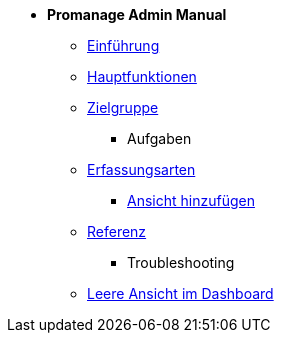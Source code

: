 * *Promanage Admin Manual*
*** xref:Concept/Einfuehrung_Admin.adoc[Einführung]
*** xref:Concept/Was_ist_ein_Admin.adoc[Hauptfunktionen]
*** xref:Concept/Was_kann_ProManageAdmin.adoc[Zielgruppe]

** Aufgaben
*** xref:Reference/Erfassungsarten_Admin.adoc[Erfassungsarten]
**** xref:Task/Ansicht_Admin.adoc[Ansicht hinzufügen]
*** xref:Reference/Referenzen_fuer_Admin.adoc[Referenz]

** Troubleshooting
*** xref:Troubleshooting/Troubleshooting_Admin.adoc[Leere Ansicht im Dashboard]

